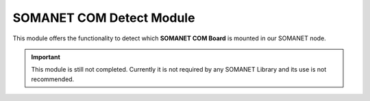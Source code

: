 ==========================
SOMANET COM Detect Module
==========================

This module offers the functionality to detect which **SOMANET COM Board** is mounted in our SOMANET node.
  
  
.. important:: This module is still not completed. Currently it is not required by any SOMANET Library and its use is not recommended. 
